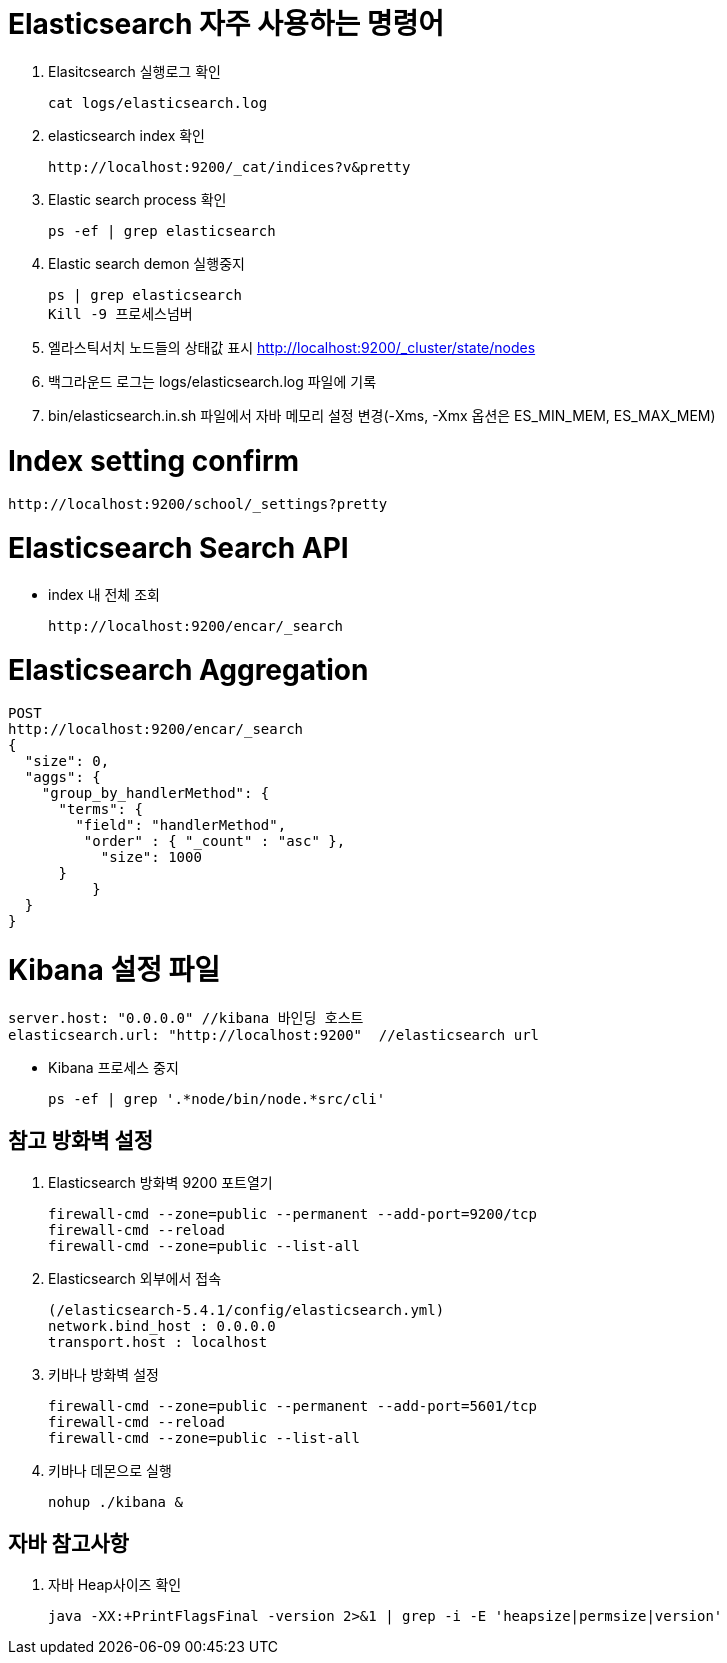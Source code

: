 = Elasticsearch 자주 사용하는 명령어

1. Elasitcsearch 실행로그 확인
[source]
cat logs/elasticsearch.log

2. elasticsearch index 확인
[source]
http://localhost:9200/_cat/indices?v&pretty

3. Elastic search process 확인
[source]
ps -ef | grep elasticsearch

4. Elastic search demon 실행중지
[source]
ps | grep elasticsearch
Kill -9 프로세스넘버

5. 엘라스틱서치 노드들의 상태값 표시
http://localhost:9200/_cluster/state/nodes

6. 백그라운드 로그는 logs/elasticsearch.log 파일에 기록

7. bin/elasticsearch.in.sh 파일에서 자바 메모리 설정 변경(-Xms, -Xmx 옵션은 ES_MIN_MEM, ES_MAX_MEM)

= Index setting confirm
[source]
http://localhost:9200/school/_settings?pretty

= Elasticsearch Search API
* index 내 전체 조회
[source]
http://localhost:9200/encar/_search

= Elasticsearch Aggregation
[source]
POST
http://localhost:9200/encar/_search
{
  "size": 0,
  "aggs": {
    "group_by_handlerMethod": {
      "terms": {
        "field": "handlerMethod",
         "order" : { "_count" : "asc" },
           "size": 1000
      }
	  }
  }
}

= Kibana 설정 파일
[source]
server.host: "0.0.0.0" //kibana 바인딩 호스트
elasticsearch.url: "http://localhost:9200"  //elasticsearch url

- Kibana 프로세스 중지
[source]
ps -ef | grep '.*node/bin/node.*src/cli'


== 참고 방화벽 설정
1. Elasticsearch 방화벽 9200 포트열기
[source]
firewall-cmd --zone=public --permanent --add-port=9200/tcp
firewall-cmd --reload
firewall-cmd --zone=public --list-all

2. Elasticsearch 외부에서 접속
[source]
(/elasticsearch-5.4.1/config/elasticsearch.yml)
network.bind_host : 0.0.0.0
transport.host : localhost

3. 키바나 방화벽 설정
[source]
firewall-cmd --zone=public --permanent --add-port=5601/tcp
firewall-cmd --reload
firewall-cmd --zone=public --list-all

4. 키바나 데몬으로 실행
[source]
nohup ./kibana &

== 자바 참고사항
1. 자바 Heap사이즈 확인
[source]
java -XX:+PrintFlagsFinal -version 2>&1 | grep -i -E 'heapsize|permsize|version'
